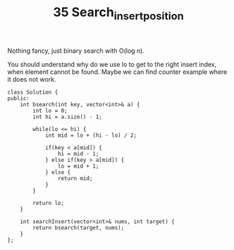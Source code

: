 #+TITLE: 35 Search_insert_position

Nothing fancy, just binary search with O(log n).

You should understand why do we use lo to get to the right insert index, when element cannot be found. Maybe we can find counter example where it does not work.

#+begin_src c++
class Solution {
public:
    int bsearch(int key, vector<int>& a) {
        int lo = 0;
        int hi = a.size() - 1;

        while(lo <= hi) {
            int mid = lo + (hi - lo) / 2;

            if(key < a[mid]) {
                hi = mid - 1;
            } else if(key > a[mid]) {
                lo = mid + 1;
            } else {
                return mid;
            }
        }

        return lo;
    }

    int searchInsert(vector<int>& nums, int target) {
        return bsearch(target, nums);
    }
};
#+end_src
